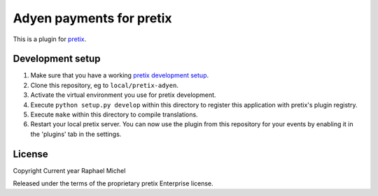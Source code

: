 Adyen payments for pretix
==========================

This is a plugin for `pretix`_. 

Development setup
-----------------

1. Make sure that you have a working `pretix development setup`_.

2. Clone this repository, eg to ``local/pretix-adyen``.

3. Activate the virtual environment you use for pretix development.

4. Execute ``python setup.py develop`` within this directory to register this application with pretix's plugin registry.

5. Execute ``make`` within this directory to compile translations.

6. Restart your local pretix server. You can now use the plugin from this repository for your events by enabling it in
   the 'plugins' tab in the settings.


License
-------


Copyright Current year Raphael Michel

Released under the terms of the proprietary pretix Enterprise license.



.. _pretix: https://github.com/pretix/pretix
.. _pretix development setup: https://docs.pretix.eu/en/latest/development/setup.html
